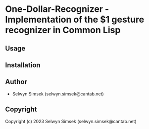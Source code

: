 * One-Dollar-Recognizer  - Implementation of the $1 gesture recognizer in Common Lisp

** Usage

** Installation

** Author

+ Selwyn Simsek (selwyn.simsek@cantab.net)

** Copyright

Copyright (c) 2023 Selwyn Simsek (selwyn.simsek@cantab.net)
